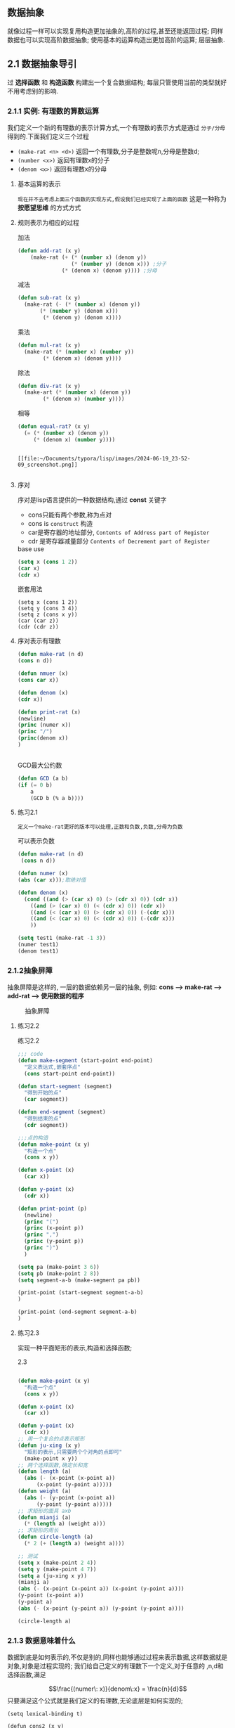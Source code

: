 ** 数据抽象
就像过程一样可以实现复用构造更加抽象的,高阶的过程,甚至还能返回过程; 同样数据也可以实现高阶数据抽象;
使用基本的运算构造出更加高阶的运算; 层层抽象.

** 2.1 数据抽象导引
***** 过 *选择函数* 和 *构造函数* 构建出一个复合数据结构; 每层只管使用当前的类型就好不用考虑别的影响.

*** 2.1.1 实例: 有理数的算数运算
我们定义一个新的有理数的表示计算方式,一个有理数的表示方式是通过 =分子/分母= 得到的.下面我们定义三个过程

     - =(make-rat <n> <d>)= 返回一个有理数,分子是整数呢n,分母是整数d;
     - =(number <x>)= 返回有理数x的分子
     - =(denom <x>)= 返回有理数x的分母


  
**** 基本运算的表示
~现在并不去考虑上面三个函数的实现方式,假设我们已经实现了上面的函数~ 这是一种称为 *按愿望思维* 的方式方式
#+begin_latex
\begin{align}
    &  \frac{\boldsymbol{n_{1}}}{\boldsymbol{d_{1}}} + \frac{\boldsymbol{n_{2}}}{\boldsymbol{d_{2}}} = \frac{\boldsymbol{n_1}\boldsymbol{d_2}+\boldsymbol{n_2}\boldsymbol{d_1}}{\boldsymbol{d_1}\boldsymbol{d_2}} \\ % add
    &  \frac{\boldsymbol{n_{1}}}{\boldsymbol{d_{1}}} - \frac{\boldsymbol{n_{2}}}{\boldsymbol{d_{2}}} = \frac{\boldsymbol{n_1}\boldsymbol{d_2}-\boldsymbol{n_2}\boldsymbol{d_1}}{\boldsymbol{d_1}\boldsymbol{d_2}} \\ % sub
    &  \frac{\boldsymbol{n_{1}}}{\boldsymbol{d_{1}}} \cdot \frac{\boldsymbol{n_{2}}}{\boldsymbol{d_{2}}} = \frac{\boldsymbol{n_1}\boldsymbol{n_2}}{\boldsymbol{d_1}\boldsymbol{d_2}} \\ % mul
    &  \frac{\frac{\boldsymbol{n_1}}{\boldsymbol{d_1}}}{\frac{\boldsymbol{n_2}}{\boldsymbol{d_2}}} = \frac{\boldsymbol{n_1}\boldsymbol{d_2}}{\boldsymbol{d_1}\boldsymbol{n_2}} \\ % div
    &  \frac{\boldsymbol{n_1}}{\boldsymbol{d_1}} = \frac{\boldsymbol{n_2}}{\boldsymbol{d_1}} \iff \boldsymbol{n_1}\boldsymbol{d_2} = \boldsymbol{n_2}\boldsymbol{d_1} % if and only if
\end{align}
#+end_latex

**** 规则表示为相应的过程

#+caption: 加法
#+begin_src emacs-lisp
  (defun add-rat (x y)
      (make-rat (+ (* (number x) (denom y))
                   (* (number y) (denom x))) ;分子
                (* (denom x) (denom y)))) ;分母

#+end_src

#+caption: 减法
#+begin_src emacs-lisp
  (defun sub-rat (x y)
    (make-rat (- (* (number x) (denom y))
		 (* (number y) (denom x)))
	      (* (denom y) (denom x))))
#+end_src

#+caption: 乘法
#+begin_src emacs-lisp
  (defun mul-rat (x y)
    (make-rat (* (number x) (number y))
	      (* (denom x) (denom y))))
#+end_src

#+caption: 除法
#+begin_src emacs-lisp
  (defun div-rat (x y)
    (make-art (* (number x) (denom y))
	      (* (denom x) (number y))))
#+end_src

#+caption: 相等
#+begin_src emacs-lisp
  (defun equal-rat? (x y)
    (= (* (number x) (denom y))
       (* (denom x) (number y))))
#+end_src

#+caption: 举例
#+begin_latex

$$fdjsk$$ veui 
$E=M^3$ haha 
$E=M^3$ haha 

\begin{equation*}

$E = m^2$ 这是一个行内公式

$$E=MC^2$$

	\[ \sum_{i=1}^{n} i = \frac{n(n+1)}{2} \]


$$
\int_{0}^{\infty} e^{-x^2} dx = \frac{\sqrt{\pi}}{2}
$$

\[ x = \textcolor{red}{\Large \frac{-b \pm \sqrt{b^2 - 4ac}}{2a}} \]

					\begin{align*}
					f(x) &= \int_{-\infty}^x e^{-t^2} dt \\
					g(x) &= \sum_{n=0}^\infty \frac{f^{(n)}(0)}{n!} x^n
					\end{align*}

$e=mc^2$ 

					$$e=mc^2$$


\begin{array}{l}   a\mathop{{x}}\nolimits^{{2}}+bx+c=0 方程有两个不相等的是跟\\   \Delta =\mathop{{b}}\nolimits^{{2}}-4ac \\   \left\{\begin{matrix}   \Delta \gt 0\text{方程有两个不相等的实根} \\   \Delta = 0\text{方程有两个相等的实根} \\   \Delta \lt 0\text{方程无实根} \end{matrix}\right.    \end{array} 

这是一个行间公式：
$$
E=mc^2
$$ gjdkrwe



$$E=E^3$$


 \(hahdfdsdf\) 

\begin{equation}                        % arbitrary environments,
x=\sqrt{b} \text{方程有两个不相等的实根}   % even tables, figures, etc
\end{equation} 

If $a^2=b$ and \( b=2 \), then the solution must be
either $$ a=+\sqrt{2} $$ or \[ a=-\sqrt{2} \].

 veui$abc$ fjdsk $$dfjsk$$ \(fjdskf\) 
 $hfds$ $gsdi$  dfs $fjdk$ gd哈哈

\begin{table}[htbp]
\centering
\caption{Example LaTeX Table}
\label{tab:example}
\begin{tabular}{|c|c|c|}
\hline
\textbf{Column 1} & \textbf{Column 2} & \textbf{Column 3} \\ \hline
Row 1, Column 1   & Row 1, Column 2   & Row 1, Column 3   \\ \hline
Row 2, Column 1   & Row 2, Column 2   & Row 2, Column 3   \\ \hline
\end{tabular}
\end{table}
#+end_latex

#+caption: tupian
#+begin_example

[[file:~/Documents/typora/lisp/images/2024-06-19_23-52-09_screenshot.png]]

#+end_example





**** 序对
序对是lisp语言提供的一种数据结构,通过 *const* 关键字

    - cons只能有两个参数,称为点对
    - cons is ~construct~ 构造
    - car是寄存器的地址部分, ~Contents of Address part of Register~
    - cdr 是寄存器减量部分 ~Contents of Decrement part of Register~  

  
#+caption: base use
#+begin_src emacs-lisp
(setq x (cons 1 2))
(car x)
(cdr x)

#+end_src

#+caption: 嵌套用法
#+begin_src 
(setq x (cons 1 2)) 
(setq y (cons 3 4))
(setq z (cons x y))
(car (car z))
(cdr (cdr z))
#+end_src

**** 序对表示有理数

    #+begin_src emacs-lisp
    (defun make-rat (n d)
	(cons n d))

    (defun nmuer (x) 
    (cons car x))

    (defun denom (x)
	(cdr x))

    (defun print-rat (x)
    (newline)
    (princ (numer x))
    (princ "/")
    (princ(denom x))
    )


    #+end_src

    #+caption: GCD最大公约数
    #+begin_src emacs-lisp
    (defun GCD (a b)
	(if (= 0 b)
	    a
	    (GCD b (% a b))))
    #+end_src


    
**** 练习2.1
   =定义一个make-rat更好的版本可以处理,正数和负数,负数,分母为负数= 
   #+caption:  可以表示负数
   #+begin_src emacs-lisp
     (defun make-rat (n d)
	  (cons n d))

     (defun numer (x)
	 (abs (car x)));取绝对值

     (defun denom (x)
       (cond ((and (> (car x) 0) (> (cdr x) 0)) (cdr x))
	     ((and (> (car x) 0) (< (cdr x) 0)) (cdr x))
	     ((and (< (car x) 0) (> (cdr x) 0)) (-(cdr x)))
	     ((and (< (car x) 0) (< (cdr x) 0)) (-(cdr x)))
	     ))

     (setq test1 (make-rat -1 3))
     (numer test1)
     (denom test1)

   #+end_src


*** 2.1.2抽象屏障
    抽象屏障是这样的, 一层的数据依赖另一层的抽象, 例如: *cons --> make-rat --> add-rat --> 使用数据的程序* 

#+caption: 抽象屏障
[[file:~/Documents/typora/lisp/images/2024-06-22_12-13-25_screenshot.png]]

**** 练习2.2
#+caption:  练习2.2
#+begin_src emacs-lisp
  ;;; code
  (defun make-segment (start-point end-point)
    "定义表达式,嵌套序点"
    (cons start-point end-point))

  (defun start-segment (segment)
    "得到开始的点"
    (car segment))

  (defun end-segment (segment)
    "得到结束的点"
    (cdr segment))

  ;;;点的构造
  (defun make-point (x y)
    "构造一个点"
    (cons x y))

  (defun x-point (x)
    (car x))

  (defun y-point (x)
    (cdr x))

  (defun print-point (p)
    (newline)
    (princ "(")
    (princ (x-point p))
    (princ ",")
    (princ (y-point p))
    (princ ")")
    )

  (setq pa (make-point 3 6))
  (setq pb (make-point 2 8))
  (setq segment-a-b (make-segment pa pb))

  (print-point (start-segment segment-a-b)
  )

  (print-point (end-segment segment-a-b)
  )

#+end_src


**** 练习2.3
实现一种平面矩形的表示,构造和选择函数;

#+caption:  2.3
#+begin_src emacs-lisp

  (defun make-point (x y)
    "构造一个点"
    (cons x y))

  (defun x-point (x)
    (car x))

  (defun y-point (x)
    (cdr x))
  ;; 用一个复合的点表示矩形
  (defun ju-xing (x y)
    "矩形的表示,只需要两个个对角的点即可"
    (make-point x y))
  ;; 两个选择函数,确定长和宽
  (defun length (a)
    (abs (- (x-point (x-point a))
	    (x-point (y-point a)))))
  (defun weight (a)
    (abs (- (y-point (x-point a))
	    (y-point (y-point a)))))
  ;; 求矩形的面具 axb
  (defun mianji (a)
    (* (length a) (weight a)))
  ;; 求矩形的周长
  (defun circle-length (a)
    (* 2 (+ (length a) (weight a))))

  ;; 测试
  (setq x (make-point 2 4))
  (setq y (make-point 4 7))
  (setq a (ju-xing x y))
  (mianji a)
  (abs (- (x-point (x-point a)) (x-point (y-point a))))
  (y-point (x-point a))
  (y-point a)
  (abs (- (x-point (y-point a)) (y-point (y-point a))))

  (circle-length a)

#+end_src

*** 2.1.3 数据意味着什么
    数据到底是如何表示的,不仅是别的,同样也能够通过过程来表示数据,这样数据就是对象,对象是过程实现的;
    我们给自己定义的有理数下一个定义,对于任意的 ,n,d和选择函数,满足

    $$\frac{(numer\: x)}{denom\:x} = \frac{n}{d}$$
    只要满足这个公式就是我们定义的有理数,无论底层是如何实现的;

    #+begin_src elisp
    (setq lexical-binding t)

    (defun cons2 (x y)
    (lambda (m)
	(cond ((equal m 0) x)
	    ((equal m 1) y))))

    (defun car2 (z)
    (funcall z 0))

    (defun cdr2 (z)
    (funcall z 1))

    (setq test (cons2 24 23))

    (message "car: %d" (car2 test))  ; 输出 24
    (message "cdr: %d" (cdr2 test))  ; 输出 23
    #+end_src

    
**** 练习2.4
另一种表示形式
#+begin_src elisp
  (setq lexical-binding t)
   (defun cons2 (x y)
     (lambda (m) (funcall m x y)))

   (defun car2 (z)
     (funcall z (lambda (p q) p)))

   (defun cdr2 (z)
     (funcall z (lambda (p q) q)))

   (setq test (cons2 7 6))
   (car2 test)
   (cdr2 test)
#+end_src

#+caption: 代码解释,GPT
#+begin_src elisp
(define (cons x y)
(lambda (m) (m x y)))

当我们调用 (cons 3 4) 时，发生了什么？
创建闭包

cons 函数返回一个 lambda 表达式：

(lambda (m) (m x y))

在这个 lambda 表达式中，x 和 y 是 cons 函数的参数。当我们调用 (cons 3 4) 时，x 被赋值为 3，y 被赋值为 4。因此，lambda 表达式变为：

(lambda (m) (m 3 4))

这个 lambda 表达式是一个闭包，因为它“捕获”了构造它时的环境（即变量 x 和 y 的值）。所以，当 cons 返回这个 lambda 时，这个闭包携带了 3 和 4 这两个值。
car 的执行过程

现在我们来看看 car 是如何工作的：

scheme

(define (car z)
  (z (lambda (p q) p)))

当我们调用 (car pair)，其中 pair 是由 (cons 3 4) 得到的，具体的过程如下：

    构造 pair

    scheme

(define pair (cons 3 4))

这里 pair 被赋值为一个闭包：

scheme

(lambda (m) (m 3 4))

调用 car

scheme

(car pair)

这相当于调用：

scheme

(pair (lambda (p q) p))

执行闭包 pair

scheme

((lambda (m) (m 3 4)) (lambda (p q) p))

这个调用意味着我们把 (lambda (p q) p) 作为参数 m 传递给了闭包 pair，所以 m 被赋值为 (lambda (p q) p)。

执行传入的 lambda 表达式

scheme

(m 3 4)

即：

scheme

    ((lambda (p q) p) 3 4)

    这个 lambda 表达式忽略 q，返回 p，所以结果是 3。

总结

通过 (cons 3 4) 创建的闭包是 (lambda (m) (m 3 4))，它捕获了 3 和 4 这两个值。捕获的意思是，这个闭包在被调用时，始终会用 3 和 4 作为参数调用传入的函数。

这个过程确保了我们在 car 调用中能够提取出对的第一个元素。car 函数通过调用闭包，并传入一个返回第一个参数的 lambda 函数，实现了对第一个元素的提取。 (define (cons x y)
  (lambda (m) (m x y)))

当我们调用 (cons 3 4) 时，发生了什么？
创建闭包

cons 函数返回一个 lambda 表达式：

scheme

(lambda (m) (m x y))

在这个 lambda 表达式中，x 和 y 是 cons 函数的参数。当我们调用 (cons 3 4) 时，x 被赋值为 3，y 被赋值为 4。因此，lambda 表达式变为：

scheme

(lambda (m) (m 3 4))

这个 lambda 表达式是一个闭包，因为它“捕获”了构造它时的环境（即变量 x 和 y 的值）。所以，当 cons 返回这个 lambda 时，这个闭包携带了 3 和 4 这两个值。
car 的执行过程

现在我们来看看 car 是如何工作的：

scheme

(define (car z)
  (z (lambda (p q) p)))

当我们调用 (car pair)，其中 pair 是由 (cons 3 4) 得到的，具体的过程如下：

    构造 pair

    scheme

(define pair (cons 3 4))

这里 pair 被赋值为一个闭包：

scheme

(lambda (m) (m 3 4))

调用 car

scheme

(car pair)

这相当于调用：

scheme

(pair (lambda (p q) p))

执行闭包 pair

scheme

((lambda (m) (m 3 4)) (lambda (p q) p))

这个调用意味着我们把 (lambda (p q) p) 作为参数 m 传递给了闭包 pair，所以 m 被赋值为 (lambda (p q) p)。

执行传入的 lambda 表达式

scheme

(m 3 4)

即：

scheme

    ((lambda (p q) p) 3 4)

    这个 lambda 表达式忽略 q，返回 p，所以结果是 3。

总结

通过 (cons 3 4) 创建的闭包是 (lambda (m) (m 3 4))，它捕获了 3 和 4 这两个值。捕获的意思是，这个闭包在被调用时，始终会用 3 和 4 作为参数调用传入的函数。

这个过程确保了我们在 car 调用中能够提取出对的第一个元素。car 函数通过调用闭包，并传入一个返回第一个参数的 lambda 函数，实现了对第一个元素的提取。
#+end_src
**** 练习 2.5
#+begin_src emacs-lisp
;; This buffer is for text that is not saved, and for Lisp evaluation.
;; To create a file, visit it with , f f and enter text in its buffer.

(expt 2 3)

;; 0的表示
(defun zero ()
  (lambda (f)
    (lambda (x) x)))

;; 加1表示
(defun add-1 (n)
  (lambda (f)
    (lambda (x)
      (f ((n f) x)))))

;; one就是add-1 (zero)
(add-1 zero)

 (lambda (f)
   (lambda (x)
     "lambda f 返回一个匿名lambda （x）x"
     (f ((lambda f) x))));代换n

 (lambda (f)
   (lambda (x)
     "lambda (x) x 返回一个固定的值x"
     (f ((lambda (x) x) x))));

; one的定义
 (lambda (f) (lambda (x) (f (x))));

;;; two的表示
; 可以用add-1 和one 代换
(defun add-1 (n)
  (lambda (f)
    (lambda (x)
      (f ((n f) x)))))

; one 可以接收一个参数f,return a lambda 函数
 (lambda (f) (lambda (x) (f (x)))); one

 (lambda (f)
   (lambda (x)
     "one代入展开"
     (f (((lambda (f) (lambda (x) (f (x)))) f) x))));代入n


 (lambda (f)
   (lambda (x)
     "将f传入参数"
     (f ((lambda (x) (f (x))) x))));代入n

 (lambda (f)
   (lambda (x)
     "将x代入参数,返回 f （x）"
     (f (f (x)))));


 (lambda (f) (lambda (x) (f (f (x))))); 单行展示


;;; 区间计算练习
(defun upper-bound (source precent)
  "上界就是原始值加上误差值"
  (* source (+ 1.0 precent)))


(defun lower-bound (source precent)
  (* source (- 1.0 precent)))

;; 两个区间的差应该是最大值减去最小值

(defun sub-interval (x y)
  (make-interval ((abs (- (lower-bound x) (lower-bound y)))
		  (abs (- (upper-bound x) (upper-bound y))))))
#+end_src


** 2.2层次性数据和闭包性质
闭包是一个抽象代数概念，被用在了lisp当中，虽然不合适但是沿袭了下来；
就是 *某个函数和某个变量进行绑定，然后调用该函数能一直共用该变量*

*** 闭包的定义

闭包是“闭合”某个捕获变量的函数。也就是说，闭包不仅仅是一个函数，它还是一个能够“记住”创建它时的环境（包含变量）的函数。
环境，在这里是指函数在定义时能访问的变量和它们的值。
闭包的作用
函数与其环境绑定：在 Lisp 中，当一个函数返回时，如果该函数内部引用了一个外部变量，这个函数会与其引用的环境一起返回，也就是说，它不仅仅返回这个函数本身，还“记住”了当时的环境，这样这个函数仍然可以访问那些外部变量。这种函数称为闭包。

函数和变量之间的链接：闭包保留了对那些在定义时可访问的自由变量的引用，这意味着即使在闭包被调用时，这些变量可能已经在其他地方被修改或改变了作用域，闭包仍然“记得”它们原本的状态。

Lisp 中闭包的应用
返回其他函数：闭包的一种重要应用是将一个函数作为返回值传递出去。比如一个函数可以返回一个新的函数，而这个新的函数能够访问到原始函数定义时的局部变量状态，也就是闭包保留了那时的上下文环境。
实现私有变量：通过闭包，可以实现类似于面向对象编程中的私有变量。你可以创建只在闭包内部可访问的变量，从而避免了其他代码对这些变量的直接访问。
具体示例
可以通过一个示例更好地理解闭包：
#+begin_src elisp
(setq lexical-binding t)
(defun make-counter ()
  (let ((count 0))
    (lambda ()
      (setq count (+ count 1))
      count)))

(setq my-counter (make-counter))  ; my-counter 是一个闭包

(funcall my-counter)  ; 返回 1
(funcall my-counter)  ; 返回 2
(funcall my-counter)  ; 返回 3
在这个示例中：

(make-counter) 函数创建了一个闭包。
count 变量是在 make-counter 函数中定义的局部变量。
返回的 lambda 表达式（无名函数）就是闭包，它可以访问并修改 count。
每次调用 my-counter 时，count 都会加 1，并返回新的值，即使 count 在 make-counter 函数外部不可见，但在闭包内，它是可访问和可修改的。

#+end_src

总结
闭包在 Lisp 编程中是一种强大而灵活的特性，通过闭包，不仅能够返回函数，还能够通过保留上下文环境实现变量的封装和状态的持久化。

在 Emacs Lisp (Elisp) 中，闭包（Closures）指的是能够访问并操作其词法环境（lexical environment）中定义的变量的函数。
词法环境是指函数被定义时存在的变量绑定和值。当一个函数在一个特定的作用域内被定义，并且之后可以在外部环境中被调用时，
如果这个函数还能继续访问它被定义时所在作用域内的变量，那么这个函数就是一个闭包。

Elisp 默认使用动态作用域（dynamic scoping），这意味着函数内部变量的查找基于函数调用的位置而不是定义的位置。
然而，Elisp 也支持词法作用域（lexical scoping），这允许你创建闭包。
在 Elisp 中创建闭包通常需要使用 let 或者 cl-letf 结合 lambda 函数。let 创建一个新的词法环境，其中你可以定义局部变量，而 lambda 则创建一个匿名函数。
当这个匿名函数被返回或者以其他方式保存时，它会记住 let 块中变量的状态，即使 let 块已经执行完毕。

例如，下面是一个使用闭包的例子：
#+begin_src elisp
  (defun make-adder (n)
    (lambda (x)
      (+ n x)))

  (defvar add-five (make-adder 5))
  ;; `add-five` 现在是一个闭包，它记住了 `n` 的值是 5.
  (princ (funcall add-five 3)) ; 输出 8
  在这个例子中，make-adder 函数接收一个参数 n 并返回一个匿名函数（闭包）。
  这个匿名函数能够访问 n 的值，即使是在 make-adder 已经返回之后。当我们调用 add-five 时，它仍然可以访问到 n 的值，这是因为闭包保留了对原始词法环境的引用。
#+end_src

**** javaScript的例子
在JavaScript中，闭包（Closure）是一种特殊的作用域现象，它允许一个函数访问并操作其外部函数的变量，即使外部函数已经完成了执行。这是因为函数和其相关的变量环境被“封装”在一起，即使外部函数执行完毕，这个环境也不会被销毁，只要闭包函数还存在，这个环境就会一直保持。

闭包在JavaScript中非常重要，因为它提供了数据封装和私有变量的能力，同时也支撑了模块模式、事件监听器、异步编程、函数柯里化、防抖和节流等高级功能。

闭包的解释
当一个函数被定义在另一个函数内部时，这个内部函数就可以访问外部函数的局部变量和参数，即使外部函数已经返回。当内部函数被保存并稍后调用时，它依然可以访问这些变量，这就是闭包。

闭包的例子
下面是一个简单的闭包示例：
#+begin_src js
function outerFunction() {
    var outerVariable = "Hello, World!";

    function innerFunction() {
        console.log(outerVariable);
    }

    return innerFunction;
}

var myClosure = outerFunction();
myClosure();  // 输出 "Hello, World!"
#+end_src
在这个例子中，innerFunction 是一个闭包，因为它在 outerFunction 内部定义并且可以访问 outerVariable。当 outerFunction 被调用并返回 innerFunction 后，尽管 outerFunction 已经执行结束，但是 outerVariable 没有被销毁，因为 innerFunction 还在引用它。当 myClosure 被调用时，它依然可以访问并打印 outerVariable 的值。

注意事项
虽然闭包提供强大的功能，但也可能导致内存泄漏。如果闭包函数引用了大量的数据，并且长时间不被垃圾回收机制清理，这可能导致不必要的内存占用。因此，在使用闭包时，应当考虑其生命周期和是否有必要长期保留对外部变量的引用。

更复杂的例子
闭包也可以用来创建计数器：
#+begin_src js
function createCounter() {
    let count = 0;

    return {
        increment: function() {
            count++;
            return count;
        },
        decrement: function() {
            count--;
            return count;
        },
        getCount: function() {
            return count;
        }
    };
}

const counter = createCounter();
console.log(counter.getCount()); // 输出 0
console.log(counter.increment()); // 输出 1
console.log(counter.decrement()); // 输出 0
#+end_src
在这个例子中，createCounter 返回一个对象，其中的方法可以访问并修改 count 变量，而 count 变量对全局作用域是不可见的，因此实现了封装和私有变量的效果。







*** 2.2.1 序列的表示
list 是一个列表，由cons构成，最后一个元素指向nil，car取元素，cdr取剩余元素
#+begin_src elisp
  (setq mylist (list 1 2 3 4))  ;; 创建一个列表并将其赋值给变量 `mylist`
  (car mylist)                  ;; 获取 `mylist` 的第一个元素
  (cdr mylist)                  ;; 获取2，3，4
  (car (cdr mylist))            ;; 获取 2
  (car (cdr (cdr mylist)))      ;; 获取3
#+end_src

**** 表操作
1. 根据n取值，从下标0开始计算
   #+begin_src elisp
     (defun list-ref (item n)
	(if (= n 0)
	    (car item)
	    (list-ref (cdr item) (- n 1))))
     (setq squars (list 1 4 9 16 25))
     (list-ref squars 3)
   #+end_src

2. =null= 用来判断列表是否为空
   #+begin_src elisp 
     (setq test_null (list 1 2 3 4))
     (setq test_null2 ())
     (null test_null)
     (null test_null2)
   #+end_src

3. 长度判断
   #+begin_src elisp 
     ;; 长度判断,递归
     (defun length (item)
	 (if (null item)
	     0
	     (+ 1 (length (cdr item)))))
     ;; 迭代计算
     (defun length2 (item)
	 (defun length-iter (item count)
	     (if (null item)
		 count
                 (length-iter (cdr item) (+ 1 count))))
	 (length-iter item 0))
     (setq odds (list 1 3 5 7))
     (length odds)
     (length2 odds)
   #+end_src

4. 拼接 append
   实现方案就是cons可以实现单个元素和多个拼接
   #+begin_src elisp 
     (setq square (list 1 4 9 16))
     (setq odd (list 1 3 5 7 9))
     (append square odd)
     (append odd square)
     ;; append实现方案，递归
     (defun append2 (list1 list2)
	 (if (null list1)
	     list2
	     (cons (car list1) (append2 (cdr list1) list2))))
     (append2 square odd)
     (cons 44 square)
   #+end_src

***** 练习
1. =2.17last-pair函数，返回list最后一个元素=
    #+begin_src elisp
      ;; 可以通过length和item拿到
      (defun length (item)
	      (if (null item)
		  0
		  (+ 1 (length (cdr item)))))
      (defun list-ref (item n)
	  (if (= n 0)
	      (car item)
	      (list-ref (cdr item) (- n 1))))

      (defun last-pair (item)
	      (if (null item)
		  nil
		  (list-ref item (- (length item) 1))))
      (last-pair (list 123 434 532 34))
      (last-pair (list 12))
      ;; 上面的方法太麻烦，需要多次遍历，理论上一次就行了，不需要调用多个
      (defun last-pair2 (item)
	  (if (null (cdr item))
	      (car item)
	      (last-pair2 (cdr item))))
      (last-pair2 (list 123 434 532 34))
      (last-pair2 (list 12))
    #+end_src

2. =revser函数，元素反转=
    #+begin_src elisp
      ;; 可以倒序取值，拼接为一个新的list
      (defun reverse (item)
	  (if (null (cdr item))
	      (cons (cdr item) (car item))
	      (reverse (cdr item))))
      (reverse (list 1 2 3 4))
      (reverse (list 11 22 33 44))
      (reverse (list 1 4 9 16 25))
    #+end_src

3. =不定参数，使用尾部".",&rest,挨个匹配=

    #+begin_src elisp
      (defun f (x &rest z)
	"Prints x and z."
	(message "x: %s, z: %s" x z))
      ;; 空参数或者多个参数
      (defun g (&rest w)
	(message "w %s" w))
      (setq test (list 1 2 3 4 5 6))
      (f test)  ;; 传入一个参数
      (f 'a 'b 'c 'd 'e 'f 'g)
      (g 11 22 33 44)
    #+end_src

    #+caption: 输出奇数或偶数
    #+begin_src elisp
      (defun oushu (z)
	"Return a list of even numbers from the list z."
	(if (null z)
	    nil
	  (let ((head (car z))
		(tail (cdr z)))
	    (if (= 0 (% head 2))
		(cons head (oushu tail))
	      (oushu tail)))))

      (defun oushu2 (z)
	  (when z
	      (let ((head (car z))
		    (tail (cdr z)))
		   (if (= 0 (% head 2))
		       (cons head tail)
		       tail))))
      (defun even-num(z)
	"Filter and return a list of even numbers from the list z."
	(when z
	  (let ((head (car z))
		(tail (even-num (cdr z))))
	    (if (= 0 (% head 2))
		(cons head tail)
	      tail))))

      (defun odd-num(z)
	"Filter and return a list of even numbers from the list z."
	(when z
	  (let ((head (car z))
		(tail (odd-num (cdr z))))
	    (if (not (= 0 (% head 2)))
		(cons head tail)
	      tail))))

      ;; 测试
      (setq test-list '(1 2 3 4 5 6))
      (even-num (list 1 2 3 4 5 6))  ;; 返回 (2 4 6)
      (odd-num test-list)  ;; 返回 (1 3 5)

      ;; 返回和列表第一项相同的奇数或者偶数列表
      (defun same-parity (x &rest z)
	  (if (= 0 (% x 2))
	      (even-num z)
	      (odd-num z)))
      (same-parity 1 2 3 4 5 6 77 88)
      (same-parity 2 3 4 5 6 77 88)

    #+end_src


   
   

**** 表的映射
某个操作应用于表的所有元素；将表映射为一个新的表
#+begin_src elisp
  (defun scale-list (item factor)
    (if (null item)
	nil
	(cons (* (car item) factor)
	      (scale-list (cdr item) factor))))
  (setq test (list 1 3 5 7 9))
  (scale-list test 3)

#+end_src
